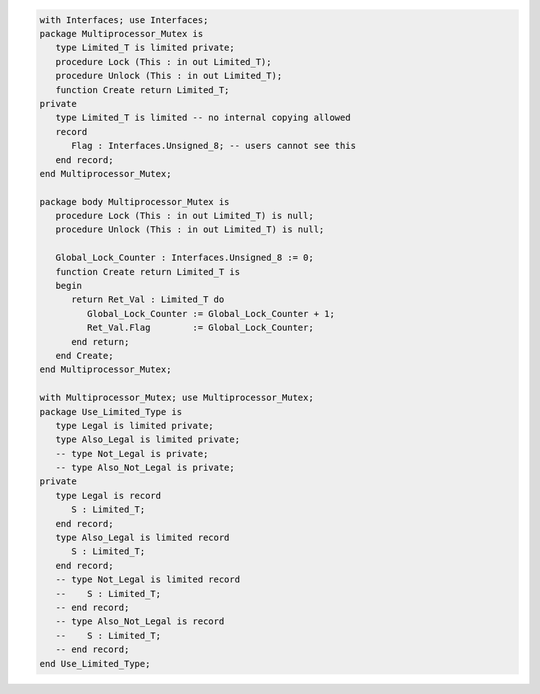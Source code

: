 .. code:: ada
   :class: ada-run

   with Interfaces; use Interfaces;
   package Multiprocessor_Mutex is
      type Limited_T is limited private;
      procedure Lock (This : in out Limited_T);
      procedure Unlock (This : in out Limited_T);
      function Create return Limited_T;
   private
      type Limited_T is limited -- no internal copying allowed
      record
         Flag : Interfaces.Unsigned_8; -- users cannot see this
      end record;
   end Multiprocessor_Mutex;

   package body Multiprocessor_Mutex is
      procedure Lock (This : in out Limited_T) is null;
      procedure Unlock (This : in out Limited_T) is null;
   
      Global_Lock_Counter : Interfaces.Unsigned_8 := 0;
      function Create return Limited_T is
      begin
         return Ret_Val : Limited_T do
            Global_Lock_Counter := Global_Lock_Counter + 1;
            Ret_Val.Flag        := Global_Lock_Counter;
         end return;
      end Create;
   end Multiprocessor_Mutex;

   with Multiprocessor_Mutex; use Multiprocessor_Mutex;
   package Use_Limited_Type is
      type Legal is limited private;
      type Also_Legal is limited private;
      -- type Not_Legal is private;
      -- type Also_Not_Legal is private;
   private
      type Legal is record
         S : Limited_T;
      end record;
      type Also_Legal is limited record
         S : Limited_T;
      end record;
      -- type Not_Legal is limited record
      --    S : Limited_T;
      -- end record;
      -- type Also_Not_Legal is record
      --    S : Limited_T;
      -- end record;
   end Use_Limited_Type;
